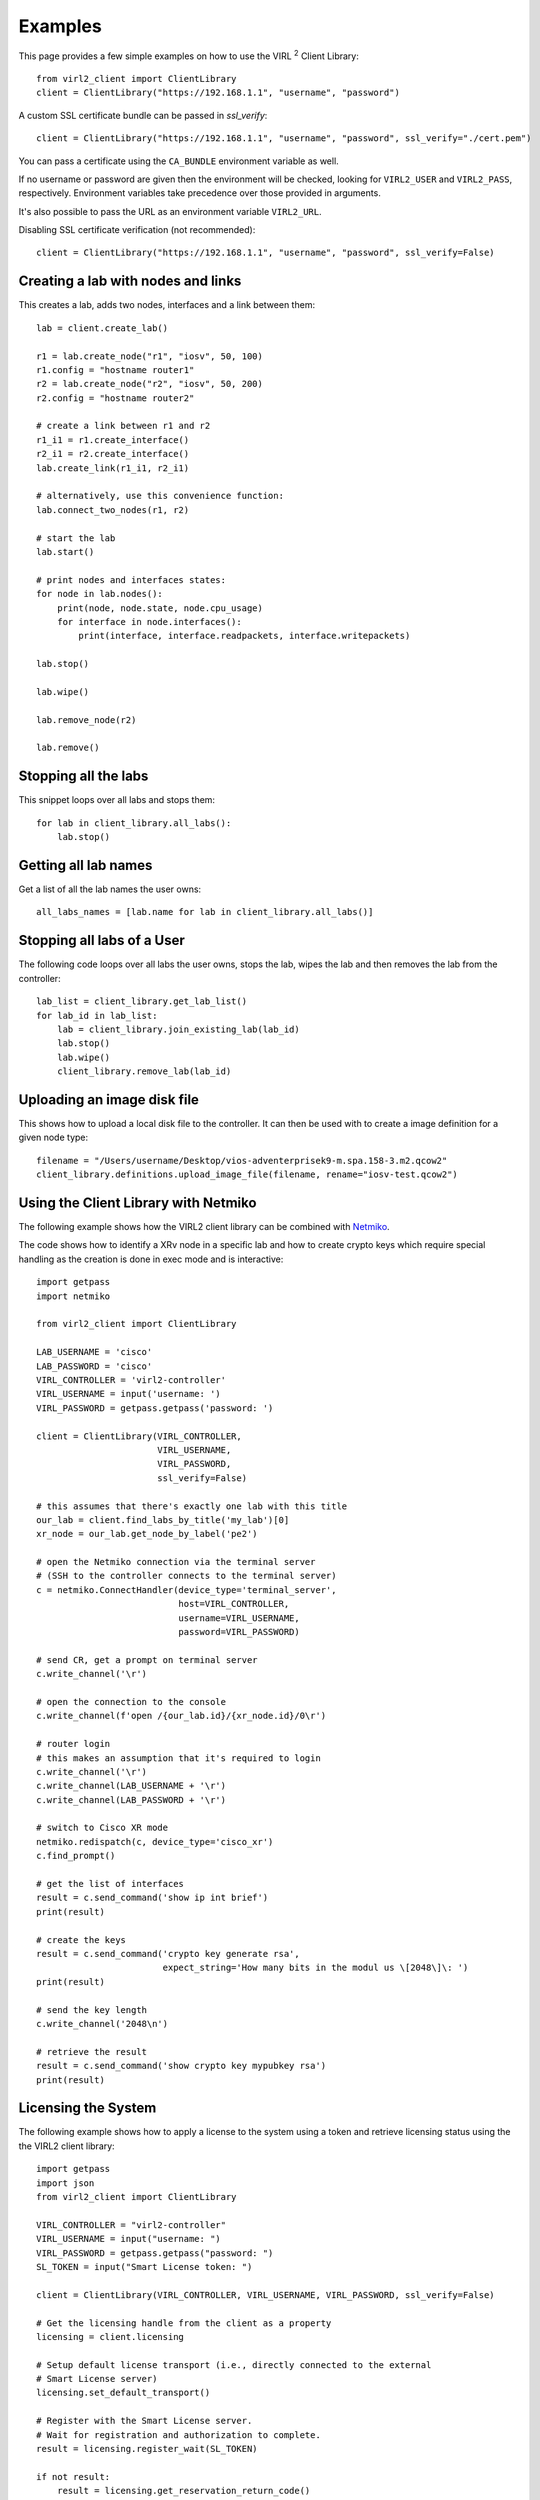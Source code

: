 Examples
=========

This page provides a few simple examples on how to use the VIRL :sup:`2`
Client Library::

    from virl2_client import ClientLibrary
    client = ClientLibrary("https://192.168.1.1", "username", "password")

A custom SSL certificate bundle can be passed in `ssl_verify`::

    client = ClientLibrary("https://192.168.1.1", "username", "password", ssl_verify="./cert.pem")

You can pass a certificate using the ``CA_BUNDLE`` environment variable as well.

If no username or password are given then the environment will be checked,
looking for ``VIRL2_USER`` and ``VIRL2_PASS``, respectively. Environment
variables take precedence over those provided in arguments.

It's also possible to pass the URL as an environment variable ``VIRL2_URL``.

Disabling SSL certificate verification (not recommended)::

    client = ClientLibrary("https://192.168.1.1", "username", "password", ssl_verify=False)

Creating a lab with nodes and links
-----------------------------------

This creates a lab, adds two nodes, interfaces and a link between them::

    lab = client.create_lab()

    r1 = lab.create_node("r1", "iosv", 50, 100)
    r1.config = "hostname router1"
    r2 = lab.create_node("r2", "iosv", 50, 200)
    r2.config = "hostname router2"

    # create a link between r1 and r2
    r1_i1 = r1.create_interface()
    r2_i1 = r2.create_interface()
    lab.create_link(r1_i1, r2_i1)

    # alternatively, use this convenience function:
    lab.connect_two_nodes(r1, r2)

    # start the lab
    lab.start()

    # print nodes and interfaces states:
    for node in lab.nodes():
        print(node, node.state, node.cpu_usage)
        for interface in node.interfaces():
            print(interface, interface.readpackets, interface.writepackets)

    lab.stop()

    lab.wipe()

    lab.remove_node(r2)

    lab.remove()

Stopping all the labs
---------------------

This snippet loops over all labs and stops them::

    for lab in client_library.all_labs():
        lab.stop()

Getting all lab names
---------------------

Get a list of all the lab names the user owns::

    all_labs_names = [lab.name for lab in client_library.all_labs()]

Stopping all labs of a User
---------------------------

The following code loops over all labs the user owns, stops the lab,
wipes the lab and then removes the lab from the controller::

    lab_list = client_library.get_lab_list()
    for lab_id in lab_list:
        lab = client_library.join_existing_lab(lab_id)
        lab.stop()
        lab.wipe()
        client_library.remove_lab(lab_id)


Uploading an image disk file
----------------------------

This shows how to upload a local disk file to the controller.
It can then be used with to create a image definition for a
given node type::

    filename = "/Users/username/Desktop/vios-adventerprisek9-m.spa.158-3.m2.qcow2"
    client_library.definitions.upload_image_file(filename, rename="iosv-test.qcow2")


Using the Client Library with Netmiko
-------------------------------------

The following example shows how the VIRL2 client library
can be combined with `Netmiko <https://github.com/ktbyers/netmiko/>`_.

The code shows how to identify a XRv node in a specific lab and how to create
crypto keys which require special handling as the creation is done in exec mode
and is interactive::

    import getpass
    import netmiko

    from virl2_client import ClientLibrary

    LAB_USERNAME = 'cisco'
    LAB_PASSWORD = 'cisco'
    VIRL_CONTROLLER = 'virl2-controller'
    VIRL_USERNAME = input('username: ')
    VIRL_PASSWORD = getpass.getpass('password: ')

    client = ClientLibrary(VIRL_CONTROLLER,
                           VIRL_USERNAME,
                           VIRL_PASSWORD,
                           ssl_verify=False)

    # this assumes that there's exactly one lab with this title
    our_lab = client.find_labs_by_title('my_lab')[0]
    xr_node = our_lab.get_node_by_label('pe2')

    # open the Netmiko connection via the terminal server
    # (SSH to the controller connects to the terminal server)
    c = netmiko.ConnectHandler(device_type='terminal_server',
                               host=VIRL_CONTROLLER,
                               username=VIRL_USERNAME,
                               password=VIRL_PASSWORD)

    # send CR, get a prompt on terminal server
    c.write_channel('\r')

    # open the connection to the console
    c.write_channel(f'open /{our_lab.id}/{xr_node.id}/0\r')

    # router login
    # this makes an assumption that it's required to login
    c.write_channel('\r')
    c.write_channel(LAB_USERNAME + '\r')
    c.write_channel(LAB_PASSWORD + '\r')

    # switch to Cisco XR mode
    netmiko.redispatch(c, device_type='cisco_xr')
    c.find_prompt()

    # get the list of interfaces
    result = c.send_command('show ip int brief')
    print(result)

    # create the keys
    result = c.send_command('crypto key generate rsa',
                            expect_string='How many bits in the modul us \[2048\]\: ')
    print(result)

    # send the key length
    c.write_channel('2048\n')

    # retrieve the result
    result = c.send_command('show crypto key mypubkey rsa')
    print(result)


Licensing the System
--------------------

The following example shows how to apply a license to the system using a token
and retrieve licensing status using the the VIRL2 client library::

    import getpass
    import json
    from virl2_client import ClientLibrary

    VIRL_CONTROLLER = "virl2-controller"
    VIRL_USERNAME = input("username: ")
    VIRL_PASSWORD = getpass.getpass("password: ")
    SL_TOKEN = input("Smart License token: ")

    client = ClientLibrary(VIRL_CONTROLLER, VIRL_USERNAME, VIRL_PASSWORD, ssl_verify=False)

    # Get the licensing handle from the client as a property
    licensing = client.licensing

    # Setup default license transport (i.e., directly connected to the external
    # Smart License server)
    licensing.set_default_transport()

    # Register with the Smart License server.
    # Wait for registration and authorization to complete.
    result = licensing.register_wait(SL_TOKEN)

    if not result:
        result = licensing.get_reservation_return_code()
        print(
            "ERROR: Failed to register with Smart License server: {}!".format(result)
        )
        exit(1)

    # Get the current registration status.
    # This returns a JSON blob with license status and authorization details.
    status = licensing.status()

    # Get the current list of licensed features.
    # This returns a JSON blob with licensed features.
    features = licensing.features()

    print(json.dumps(status, indent=2))
    print(json.dumps(features, indent=2))


The output for this would look something like the following::


    {
      "udi": "xxxxxxxx-xxxx-xxxx-xxxx-xxxxxxxxxxxx",
      "registration": {
        "status": "COMPLETED",
        "expires": "2021-06-10 20:17:39",
        "smart_account": "Foo",
        "virtual_account": "Bar",
        "instance_name": "cml-controller.cml.lab",
        "register_time": {
          "succeeded": null,
          "attempted": "2020-06-10 20:22:33",
          "scheduled": null,
          "status": null,
          "failure": "OK",
          "success": "SUCCESS"
        },
        "renew_time": {
          "succeeded": null,
          "attempted": null,
          "scheduled": "2020-12-07 20:22:40",
          "status": null,
          "failure": null,
          "success": "FAILED"
        }
      },
      "authorization": {
        "status": "IN_COMPLIANCE",
        "renew_time": {
          "succeeded": null,
          "attempted": "2020-07-25 16:44:09",
          "scheduled": "2020-08-24 16:44:08",
          "status": "SUCCEEDED",
          "failure": null,
          "success": "SUCCESS"
        },
        "expires": "2020-10-23 16:39:07"
      },
      "reservation_mode": false,
      "transport": {
        "ssms": "https://tools.cisco.com/its/service/oddce/services/DDCEService",
        "proxy": {
          "server": null,
          "port": null
        },
        "default_ssms": "https://tools.cisco.com/its/service/oddce/services/DDCEService"
      },
      "features": [
        {
          "name": "CML - Enterprise License",
          "description": "Cisco Modeling Labs - Enterprise License with 20 nodes capacity included",
          "in_use": 1,
          "status": "IN_COMPLIANCE",
          "version": "1.0"
        },
        {
          "name": "CML \u2013 Expansion Nodes",
          "description": "Cisco Modeling Labs - Expansion node capacity for CML Enterprise Servers",
          "in_use": 50,
          "status": "IN_COMPLIANCE",
          "version": "1.0"
        }
      ]
    }

    [
      {
        "id": "regid.2019-10.com.cisco.CML_ENT_BASE,1.0_xxxxxxxx-xxxx-xxxx-xxxx-xxxxxxxxxxx",
        "name": "CML - Enterprise License",
        "description": "Cisco Modeling Labs - Enterprise License with 20 nodes capacity included",
        "in_use": 1,
        "status": "IN_COMPLIANCE",
        "version": "1.0",
        "min": 0,
        "max": 1
      },
      {
        "id": "regid.2019-10.com.cisco.CML_NODE_COUNT,1.0_xxxxxxxx-xxxx-xxxx-xxxx-xxxxxxxxxxx",
        "name": "CML \u2013 Expansion Nodes",
        "description": "Cisco Modeling Labs - Expansion node capacity for CML Enterprise Servers",
        "in_use": 50,
        "status": "IN_COMPLIANCE",
        "version": "1.0",
        "min": 0,
        "max": 300
      }
    ]


This example can also be found in the ``examples`` directory as ``licensing.py``.


Using Link Conditioning
-----------------------

The next example applies link conditioning to a link identified by the user. It
requires to provide a username, password and a labname. It will then list all
links inside of this lab. The user will then identify a link where the current
link condition will be shown first (or ``{}``, an empty JSON object if there's
none applied). Then the user can enter new values or "None" if the condition
should be removed::

    import getpass
    import re

    from requests.exceptions import HTTPError

    from virl2_client import ClientLibrary

    VIRL_CONTROLLER = "virl2-controller"
    VIRL_USERNAME = input("username: ")
    VIRL_PASSWORD = getpass.getpass("password: ")
    LAB_NAME = input("enter lab name: ")

    client = ClientLibrary(VIRL_CONTROLLER, VIRL_USERNAME, VIRL_PASSWORD, ssl_verify=False)

    # Find the lab by title and join it as long as it's the only
    # lab with that title.
    labs = client.find_labs_by_title(LAB_NAME)

    if not labs or len(labs) != 1:
        print("ERROR: Unable to find a unique lab named {}".format(LAB_NAME))
        exit(1)

    lobj = client.join_existing_lab(labs[0].id)

    if not lobj:
        print("ERROR: Failed to join lab {}".format(LAB_NAME))
        exit(1)

    # Print all links in the lab and ask which link to condition.
    i = 1
    liobjs = []
    for link in lobj.links():
        print(
            "{}. {}[{}] <-> {}[{}]".format(
                i,
                link.interface_a.node.label,
                link.interface_a.label,
                link.interface_b.node.label,
                link.interface_b.label,
            )
        )
        liobjs.append(lobj.get_link_by_interfaces(link.interface_a, link.interface_b))
        i += 1

    print()
    lnum = 0
    while lnum < 1 or lnum > i:
        lnum = input("Enter link number to condition (1-{}): ".format(i))
        try:
            lnum = int(lnum)
        except ValueError:
            lnum = 0

    # Print the selected link's current conditioning (if any).
    link = liobjs[lnum-1]
    print("Current condition is {}".format(link.get_condition()))
    # Request the new conditoning for bandwidth, latency, jitter, and loss.
    # Bandwidth is an integer between 0-10000000 kbps
    # Bandwidth of 0 is "no bandwidth restriction"
    # Latency is an integer between 0-10000 ms
    # Jitter is an integer between 0-10000 ms
    # Loss is a float between 0-100%
    new_cond = input(
        "enter new condition in format 'BANDWIDTH, "
        "LATENCY, JITTER, LOSS' or 'None' to disable: "
    )
    # If "None" is provided disable any conditioning on the link.
    if new_cond.lower() == "none":
        link.remove_condition()
        print("Link conditioning has been disabled.")
    else:
        try:
            # Set the current conditioning based on the provided values.
            cond_list = re.split(r"\s*,\s*", new_cond)
            bw = int(cond_list[0])  # Bandwidth is an int
            latency = int(cond_list[1])  # Latency is an int
            jitter = int(cond_list[2])  # Jitter is an int
            loss = float(cond_list[3])  # Loss is a float
            link.set_condition(bw, latency, jitter, loss)
            print("Link conditioning set.")
        except HTTPError as exc:
            print("ERROR: Failed to set link conditioning: {}", format(exc))
            exit(1)

This example can also be found in the ``examples`` directory as ``link_conditioning.py``.
